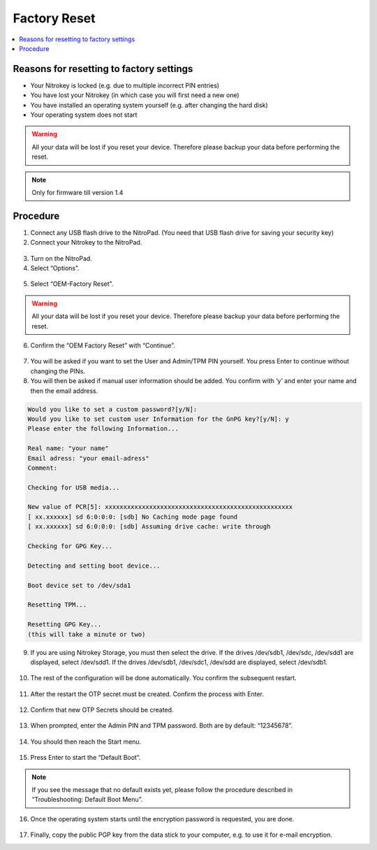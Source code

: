 Factory Reset
=============

.. contents:: :local:

Reasons for resetting to factory settings
~~~~~~~~~~~~~~~~~~~~~~~~~~~~~~~~~~~~~~~~~

-  Your Nitrokey is locked (e.g. due to multiple incorrect PIN entries)

-  You have lost your Nitrokey (in which case you will first need a new one)

-  You have installed an operating system yourself (e.g. after changing the hard disk)

-  Your operating system does not start

.. warning::
   All your data will be lost if you reset your device. Therefore please backup your data before performing the reset.

.. note::
   Only for firmware till version 1.4 

Procedure
~~~~~~~~~
1. Connect any USB flash drive to the NitroPad. (You need that USB flash drive for saving your security key)
2. Connect your Nitrokey to the NitroPad.

.. figure:: /components/nitropad-nitropc/images/factory-reset/1.jpg
    :alt: img1

3. Turn on the NitroPad.
4. Select “Options”.

.. figure:: /components/nitropad-nitropc/images/factory-reset/2.jpg
   :alt: img2

5. Select “OEM-Factory Reset”.

.. figure:: /components/nitropad-nitropc/images/factory-reset/3.jpg
   :alt: img3


.. warning::
   All your data will be lost if you reset your device. Therefore please backup your data before performing the reset.

6. Confirm the “OEM Factory Reset” with “Continue”.

.. figure:: /components/nitropad-nitropc/images/factory-reset/4.jpg
   :alt: img4

7. You will be asked if you want to set the User and Admin/TPM PIN yourself. You press Enter to continue without changing the PINs.

8. You will then be asked if manual user information should be added. You confirm with ‘y’ and enter your name and then the email address.

.. code-block:: bash

   Would you like to set a custom password?[y/N]: 
   Would you like to set custom user Information for the GnPG key?[y/N]: y 
   Please enter the following Information... 

   Real name: "your name" 
   Email adress: "your email-adress" 
   Comment: 

   Checking for USB media... 

   New value of PCR[5]: xxxxxxxxxxxxxxxxxxxxxxxxxxxxxxxxxxxxxxxxxxxxxxxxxxx 
   [ xx.xxxxxx] sd 6:0:0:0: [sdb] No Caching mode page found 
   [ xx.xxxxxx] sd 6:0:0:0: [sdb] Assuming drive cache: write through 

   Checking for GPG Key... 

   Detecting and setting boot device... 

   Boot device set to /dev/sda1 

   Resetting TPM... 

   Resetting GPG Key... 
   (this will take a minute or two)

9. If you are using Nitrokey Storage, you must then select the drive. If the drives /dev/sdb1, /dev/sdc, /dev/sdd1 are displayed, select /dev/sdd1. If the drives /dev/sdb1, /dev/sdc1, /dev/sdd are displayed, select /dev/sdb1.

.. figure:: /components/nitropad-nitropc/images/factory-reset/5.jpg
   :alt: img5


10. The rest of the configuration will be done automatically. You confirm the subsequent restart.

.. figure:: /components/nitropad-nitropc/images/factory-reset/6.jpg
   :alt: img6



11. After the restart the OTP secret must be created. Confirm the process with Enter.

.. figure:: /components/nitropad-nitropc/images/factory-reset/7.jpg
   :alt: img7



12. Confirm that new OTP Secrets should be created.

.. figure:: /components/nitropad-nitropc/images/factory-reset/8.jpg
   :alt: img8



13. When prompted, enter the Admin PIN and TPM password. Both are by default: “12345678”.

.. figure:: /components/nitropad-nitropc/images/factory-reset/9.jpg
   :alt: img9



14. You should then reach the Start menu.

.. figure:: /components/nitropad-nitropc/images/factory-reset/10.jpg
   :alt: img10



15. Press Enter to start the “Default Boot”.

.. note::

   If you see the message that no default exists yet, please follow the procedure described in “Troubleshooting: Default Boot Menu”.

16. Once the operating system starts until the encryption password is requested, you are done.

.. figure:: /components/nitropad-nitropc/images/factory-reset/11.jpg
   :alt: img11



17. Finally, copy the public PGP key from the data stick to your computer, e.g. to use it for e-mail encryption.
